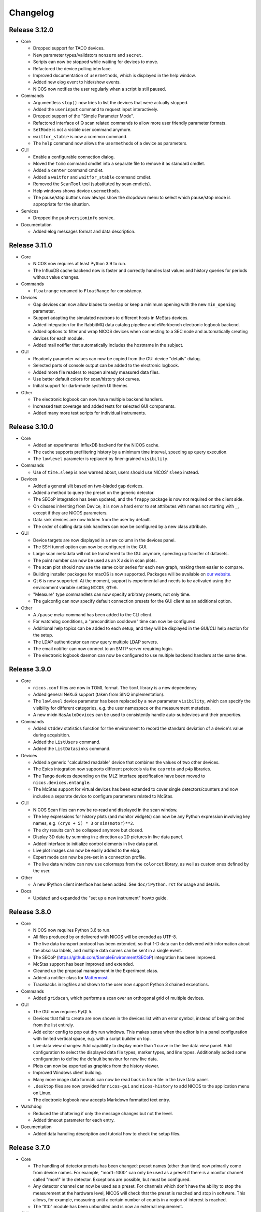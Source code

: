 Changelog
=========

Release 3.12.0
--------------

* Core

  - Dropped support for TACO devices.

  - New parameter types/validators ``nonzero`` and ``secret``.

  - Scripts can now be stopped while waiting for devices to move.

  - Refactored the device polling interface.

  - Improved documentation of ``usermethod``\ s, which is displayed in the
    help window.

  - Added new elog event to hide/show events.

  - NICOS now notifies the user regularly when a script is still paused.

* Commands

  - Argumentless ``stop()`` now tries to list the devices that were
    actually stopped.

  - Added the ``userinput`` command to request input interactively.

  - Dropped support of the "Simple Parameter Mode".

  - Refactored interface of Q scan related commands to allow more user friendly
    parameter formats.

  - ``SetMode`` is not a visible user command anymore.

  - ``waitfor_stable`` is now a common command.

  - The ``help`` command now allows the ``usermethod``\ s of a device as
    parameters.

* GUI

  - Enable a configurable connection dialog.

  - Moved the ``tomo`` command cmdlet into a separate file to remove it as
    standard cmdlet.

  - Added a ``center`` command cmdlet.

  - Added a ``waitfor`` and ``waitfor_stable`` command cmdlet.

  - Removed the ``ScanTool`` tool (substituted by scan cmdlets).

  - Help windows shows device ``usermethod``\ s.

  - The pause/stop buttons now always show the dropdown menu to select
    which pause/stop mode is appropriate for the situation.

* Services

  - Dropped the ``pushversioninfo`` service.

* Documentation

  - Added elog messages format and data description.


Release 3.11.0
--------------

* Core

  - NICOS now requires at least Python 3.9 to run.

  - The InfluxDB cache backend now is faster and correctly handles last values
    and history queries for periods without value changes.

* Commands

  - ``floatrange`` renamed to ``FloatRange`` for consistency.

* Devices

  - Gap devices can now allow blades to overlap or keep a minimum opening with
    the new ``min_opening`` parameter.

  - Support adapting the simulated neutrons to different hosts in McStas
    devices.

  - Added integration for the RabbitMQ data catalog pipeline and eWorkbench
    electronic logbook backend.

  - Added options to filter and wrap NICOS devices when connecting to a SEC node
    and automatically creating devices for each module.

  - Added mail notifier that automatically includes the hostname in the subject.

* GUI

  - Readonly parameter values can now be copied from the GUI device "details"
    dialog.

  - Selected parts of console output can be added to the electronic logbook.

  - Added more file readers to reopen already measured data files.

  - Use better default colors for scan/history plot curves.

  - Initial support for dark-mode system UI themes.

* Other

  - The electronic logbook can now have multiple backend handlers.

  - Increased test coverage and added tests for selected GUI components.

  - Added many more test scripts for individual instruments.


Release 3.10.0
--------------

* Core

  - Added an experimental InfluxDB backend for the NICOS cache.

  - The cache supports prefiltering history by a minimum time interval, speeding
    up query execution.

  - The ``lowlevel`` parameter is replaced by finer-grained ``visibility``.

* Commands

  - Use of ``time.sleep`` is now warned about, users should use NICOS' ``sleep``
    instead.

* Devices

  - Added a general slit based on two-bladed gap devices.

  - Added a method to query the preset on the generic detector.

  - The SECoP integration has been updated, and the ``frappy`` package is now
    not required on the client side.

  - On classes inheriting from Device, it is now a hard error to set attributes
    with names not starting with ``_``, except if they are NICOS parameters.

  - Data sink devices are now hidden from the user by default.

  - The order of calling data sink handlers can now be configured by a new
    class attribute.

* GUI

  - Device targets are now displayed in a new column in the devices panel.

  - The SSH tunnel option can now be configured in the GUI.

  - Large scan metadata will not be transferred to the GUI anymore, speeding
    up transfer of datasets.

  - The point number can now be used as an X axis in scan plots.

  - The scan plot should now use the same color series for each new graph,
    making them easier to compare.

  - Building installer packages for macOS is now supported.  Packages will be
    available on `our website <https://nicos-controls.org/download>`_.

  - Qt 6 is now supported.  At the moment, support is experimental and needs to
    be activated using the environment variable setting ``NICOS_QT=6``.

  - "Measure" type commandlets can now specify arbitrary presets, not only time.

  - The guiconfig can now specify default connection presets for the GUI client
    as an additional option.

* Other

  - A ``/pause`` meta-command has been added to the CLI client.

  - For watchdog conditions, a "precondition cooldown" time can now be
    configured.

  - Additional help topics can be added to each setup, and they will be
    displayed in the GUI/CLI help section for the setup.

  - The LDAP authenticator can now query multiple LDAP servers.

  - The email notifier can now connect to an SMTP server requiring login.

  - The electronic logbook daemon can now be configured to use multiple backend
    handlers at the same time.


Release 3.9.0
-------------

* Core

  - ``nicos.conf`` files are now in TOML format.  The ``toml`` library is a new
    dependency.

  - Added general NeXuS support (taken from SINQ implementation).

  - The ``lowlevel`` device parameter has been replaced by a new parameter
    ``visibility``, which can specify the visibility for different categories,
    e.g. the user namespace or the measurement metadata.

  - A new mixin ``HasAutoDevices`` can be used to consistently handle
    auto-subdevices and their properties.

* Commands

  - Added ``stddev`` statistics function for the environment to record the
    standard deviation of a device's value during acquisition.

  - Added the ``ListUsers`` command.

  - Added the ``ListDatasinks`` command.

* Devices

  - Added a generic "calculated readable" device that combines the values of two
    other devices.

  - The Epics integration now supports different protocols via the ``caproto``
    and ``p4p`` libraries.

  - The Tango devices depending on the MLZ interface specification have been
    moved to ``nicos.devices.entangle``.

  - The McStas support for virtual devices has been extended to cover single
    detectors/counters and now includes a separate device to configure
    parameters related to McStas.

* GUI

  - NICOS Scan files can now be re-read and displayed in the scan window.

  - The key expressions for history plots (and monitor widgets) can now
    be any Python expression involving key names, e.g. ``(cryo + 5) * 3`` or
    ``sin(motor)**2``.

  - The dry results can't be collapsed anymore but closed.

  - Display 3D data by summing in z direction as 2D pictures in live
    data panel.

  - Added interface to initialize control elements in live data panel.

  - Live plot images can now be easily added to the elog.

  - Expert mode can now be pre-set in a connection profile.

  - The live data window can now use colormaps from the ``colorcet`` library, as
    well as custom ones defined by the user.

* Other

  - A new IPython client interface has been added.  See ``doc/iPython.rst`` for
    usage and details.

* Docs

  - Updated and expanded the "set up a new instrument" howto guide.


Release 3.8.0
-------------

* Core

  - NICOS now requires Python 3.6 to run.

  - All files produced by or delivered with NICOS will be encoded as UTF-8.

  - The live data transport protocol has been extended, so that 1-D data
    can be delivered with information about the abscissa labels, and
    multiple data curves can be sent in a single event.

  - The SECoP (https://github.com/SampleEnvironment/SECoP) integration has
    been improved.

  - McStas support has been improved and extended.

  - Cleaned up the proposal management in the Experiment class.

  - Added a notifier class for `Mattermost <https://mattermost.com/>`_.

  - Tracebacks in logfiles and shown to the user now support Python 3 chained
    exceptions.

* Commands

  - Added ``gridscan``, which performs a scan over an orthogonal grid of
    multiple devices.

* GUI

  - The GUI now requires PyQt 5.

  - Devices that fail to create are now shown in the devices list with an error
    symbol, instead of being omitted from the list entirely.

  - Add editor config to pop out dry run windows.  This makes sense when the
    editor is in a panel configuration with limited vertical space, e.g. with a
    script builder on top.

  - Live data view changes:
    Add capability to display more than 1 curve in the live data view panel.
    Add configuration to select the displayed data file types, marker types,
    and line types. Additionally added some configuration to define the default
    behaviour for new live data.

  - Plots can now be exported as graphics from the history viewer.

  - Improved Windows client building.

  - Many more image data formats can now be read back in from file in the Live
    Data panel.

  - ``.desktop`` files are now provided for ``nicos-gui`` and ``nicos-history``
    to add NICOS to the application menu on Linux.

  - The electronic logbook now accepts Markdown formatted text entry.

* Watchdog

  - Reduced the chattering if only the message changes but not the level.

  - Added timeout parameter for each entry.

* Documentation

  - Added data handling description and tutorial how to check the setup files.


Release 3.7.0
-------------

* Core

  - The handling of detector presets has been changed: preset names (other than
    time) now primarily come from device names.  For example, "mon1=1000" can
    only be used as a preset if there is a monitor channel called "mon1" in
    the detector.  Exceptions are possible, but must be configured.

  - Any detector channel can now be used as a preset.  For channels which don't
    have the ability to stop the measurement at the hardware level, NICOS will
    check that the preset is reached and stop in software.  This allows, for
    example, measuring until a certain number of counts in a region of interest
    is reached.

  - The "lttb" module has been unbundled and is now an external requirement.

* GUI

  - Qt 5 is now preferred if installed, and Qt 4 can be forced by setting
    "NICOS_QT=4" in the environment.

  - A new panel has been added that allows run-time reconfiguration of which
    watchdog conditions should be enabled.  Resolved warnings are now shown as
    such in the notification window.

* Commands

  - Added new core commands "rmove()" and "rmaw()" for relative movement
    of devices.

  - The "help()" command can now be called with a string that represents
    a command or device and will show the correct info.

  - "appendscan()" now works for scans over multiple devices.

* Devices

  - Support for accessing SECoP (Sample Environment Control Protocol) nodes as
    NICOS devices has been added.

  - QMesyDAQ devices with Tango interface have been added.

  - Optional Slack notifier is not longer Python 2 compatible.

* Watchdog

  - The watchdog daemon has been rewritten.  Conditions can now be defined in
    individual setups, together with the devices they relate to.

* Status Monitor

  - Status monitor "block" elements can now be defined in individual setups,
    together with the devices they relate to.  This makes the creation of
    status displays for common sample environments much easier.


Release 3.6.0
-------------

* Core

  - In data acquisition, detector prepare() is now called after setPreset().

  - The command-line client can now display subsecond timestamps.

  - Experiments can now force single count()s to produce a scan dataset
    with one point.

  - A device parameter can now be defined as "internal", which means that it is
    managed exclusively by the device's code, and not accepted in setup files.

  - Non-Readable devices now also have an "active in dry-run" flag.

  - The new parameter validator "oneofdict_or" allows naming some special
    device values while also supporting unnamed values inbetween.

  - The collector daemon can now map device keys when forwarding between caches.

  - Added a Lorentzian fitter for use in the GUI and fit commands.

  - Daemon user authenticators can now add metadata to the returned User
    objects.

* GUI

  - The display of the executed script now includes line numbers.

  - The device panel shows more actions for non-moveable devices, such as
    reset and enable/disable.

  - A new panel is available for low-level access to PLC devices following
    the PILS specification.

  - The Qt monitor now supports scale/offset specifiers for plotted values.

  - The standalone history application now also supports saved presets,
    restoring views, and listing the available keys for display, and it allows
    choosing the cache server to use.

  - Tabs in a tab bar guiconfig element can now be displayed on the left side.

* Devices

  - Added a debugging data sink.

  - Added a Tango MotorAxis device.

  - Added a device to receive instructions from a barcode reader.

  - Slit devices can now reference their axes in parallel.

* Commands

  - Added "abort()" which stops a script from within the script,
    which is more intuitive than raising an exception.

* Tools

  - Added systemd integration with a unit that generates and starts units for
    each configured NICOS service, similar to the init script.

  - Added a tool to generate password hashes for the daemon setup.

  - Added a tool to rename devices in a flatfile cache database.

* Development

  - Many more fixes for Python 3 and Qt 5.


Release 3.5.0
-------------

* Core

  - Setups with group 'configdata' will now be handled like normal setups. This
    allows to access to the values from any other setup file.

  - The 'tupleof' parameter type now accepts numpy arrays.

  - The 'ParamDevice' can now return the status of the referenced device.

  - Improved 'Dry run' mode by fixing some issues like calling 'doVersion' and
    (for TACO devices) 'doUpdate*' methods and using the hardware stubs for
    TACO/TANGO/EPICS devices.

  - Breakpoints now work as expected in the daemon debugger.

* GUI

  - Improved compatibility with Qt 5.

  - Created a nicer 'About' dialog and removed the 'About Qt' dialog.

  - The scan plot now tries harder to select a proper X axis by determining
    the first changing device.

  - Show value labels for for multi-value devices in device dialogs.

* Commands

  - The 'tomo' command now accepts additional detectors.

* Watchdog

  - Conditions learned the full setup dependency syntax like the status monitor
    fields and groups.

* Tests

  - Instrument specific test scripts are now run during the test suite, in
    dry-run mode.

* Development

  - All modules now using several future imports for Python 3 compatibility.

  - Import order has been made consistent using 'isort'.


Release 3.4.0
-------------

* New client/server protocol(s)

  - The daemon communication layer has been made protocol independent. It is
    now possible to configure the transport layer and serializer to allow
    connections from clients which are not running in the Python world, without
    implementing the Python pickle protocol on the client side.

* Core

  - Added support for disabling devices.  The components here are a new
    'CanDisable' mixin, a new status 'DISABLED' to show disabled devices,
    and new GUI elements to disable/reenable the devices.

  - The compatibility of new setups will be checked *before* starting to
    unload/load anything, so the user will not get an empty device list in case
    of an error during loading a new setup.

  - Attached devices can now be allowed to not exist in the loaded
    configuration.

  - Userlimits are reinitialized when set to (0, 0).

  - 'Multi' methods (multiWait, multiStatus, ...) now raise the highest-
    severity exception. Repeated display of exceptions when waiting on a
    single device is avoided.

  - Runtime re-assignment of device methods is now forbidden.

  - Current script name is now returned in the daemon "getstatus" query.

* GUI

  - Implemented log-x scale for scan plotting.

  - Added an option to show/hide error bars in scan plots.

  - The window entries in the GUI config learned the 'setups' option to display
    them depending on the loaded setups in daemon.

  - The "control device" dialog now hides the device parameters at first, but
    allows to display them. In 'expert mode' they will be displayed by default.

* Commands

  - tomo: add a parameter to rearrange the 180 deg position into the sequence
    of the positions instead beeing the first position.

  - Improved cosine fit.

* Dry-run

  - Full log output is now available even in sandbox mode.

  - Fixed TACO/TANGO/EPICS devices access.

  - Fixed Measurables with hardware access.

  - SeqSleep is now not executed anymore.

* Tools

  - check_setups: 'Exp' device is now allowed in more than one setup.

* Tests

  - Added timeout decorator to test functions that seem to hang sporadically.

  - Do not try to import special/hidden dirs.

* Doc

  - Added tutorials to create new devices, commands, and data sinks.

  - Added options description of some panels.

* Development

  - All includes are now sorted according to PEP8 rules (but facility
    import follow nicos core imports).


Release 3.3.0
-------------

* Core

  - Added commands "ListMailReceivers" and "ListDataReceivers".

  - A longstanding bug with client connections not closing properly has
    been fixed, it resulted in clients receiving events (like script
    output) multiple times.

  - A "doAdjust" method has been added to customize the action of
    "adjust" and the "offset" parameter to different conventions.

  - The "_Restart" command is now blocked if there are active background
    threads.

* Devices

  - Access restrictions with the "requires" parameter are now checked
    when trying to set device parameters.

  - Notifier devices can now be marked as "private", which means that their
    receivers are not overwritten with the users' addresses for each new
    experiment.

  - Unit handling of several Tango device classes has been improved.

* GUI

  - Rebinning of very large history datasets has been changed to use a
    "triangular downsampling" algorithm that better preserves interesting
    features of the data in question.

  - Triangular downsampling also applies to status monitor plots.


Release 3.2.0
-------------

* Core

  - The "center()" and "checkoffset()" commands can now use any defined
    fitting function, or "center_of_mass", to determine the peak center.

  - Fitting commands output the relative error as a column.

  - The collector service can now forward cache values to multiple different
    backends (NICOS cache/webhooks).

* Devices

  - Tango VectorInput/VectorOutput are now supported.

  - Added a device to read out the absolute Q value for TAS instruments.

  - The generic detector can now calculate post-processed values from
    scalar-valued PassiveChannels.

  - Added an image sink for writing multiple arrays from a single detector.

* GUI

  - Each setup can now name a "representative" device to show in the
    device tree when the setup is collapsed.

  - The history panel can now save multiple displayed curves in one data file.

  - The selection of a fit function, and whether to pick initial fit points,
    has been reworked in the scans and history panels.

  - All available fit functions can be used in the scans and history panels.

  - Fitting by default uses the currently viewed range to limit the fit range.

  - Custom function presets can be added to the "Fit arbitrary function" dialog
    in the GUI config.

  - Instrument configurations can now include custom dialogs to show on
    NewExperiment and FinishExperiment (if triggered through the proposal
    window).

  - Some minor visual enhancements in the plot displays.

* Demo

  - The "nicos-demo" command now always starts with the demo instrument.
    To use an instrument selected by nicos.conf or the INSTRUMENT environment
    variable, pass the "-O" option.


Release 3.1.0
-------------

* Core

  - The poller now doesn't completely give up when a setup file has syntax
    errors.  Instead, it tries to restart after each file change.

  - The HTML monitor now uses GR instead of Matplotlib for plotting.

  - Added a Kafka backend for the cache server.

  - "Exec now" commands are now executed in the context of the calling client,
    not a generic "system" user.

* GUI

  - Qt 5 is now supported by the GUI application.  Set ``NICOS_QT=5`` to enable
    if PyQt5 is installed on the system.  In later versions, this will become
    the default mode.

  - Support for Qwt as plotting backend has been removed.

  - Added a SSH tunnel option to the client, available with the ``-t`` option.

  - The GR live widget now supports one-dimensional data and multiple live channels.

  - All curves in a history plot can now be saved to data files at the same
    time.

  - Offset and scale in history plots is now applied to string values mapped
    to integers.

  - All scan columns can now be plotted as Y values in scan plots.

  - The setup panel now shows a hint if some setups are not offered for
    loading because of errors.

* Devices

  - Added a generic "pulse" device (that switches an attached device to a
    different value for a selected time).

  - Tango device creation now fails faster if the Tango host is down.

  - Added a notifier class for Slack.

  - The limit handling in the generic Axis class has been overhauled to
    better take the motor's limits into account.


Release 3.0.0
-------------

In this release, the "custom" directory with setups and modules for instruments
has been replaced by Python packages.  The most important consequences from this
change are:

* Individual instrument customizations are separated by facility, called
  ``nicos_<facility>``.  By default, all such packages are installed alongside
  with the main ``nicos`` package.

* Custom modules no longer need to be mapped into ``nicos.<instrument>`` with a
  nonstandard manipulation of ``__path__``, which makes it much easier for tools
  and IDEs to find and process them.

* All device and class names in setups, as well as ``guiconfig.py``, must now
  be fully qualified.  There are no shortcuts (leave out ``nicos.``) anymore.

* The ``custom_paths`` setting for ``nicos.conf`` has been replaced with a
  setting ``setup_package``.  It specifies only a Python package name.  The
  package is found along ``PYTHONPATH``.

* The ``INSTRUMENT`` environment variable should now be of the form
  ``nicos_<facility>.<instrument>``.

Other changes:

* GUI

  - The GR-based live detector view can show ROIs.

  - The device list can now show arbitrary parameters of a device, in addition
    to the current value and status.  Which devices should show which parameters
    is configured in the ``guiconfig.py`` for each instrument.

  - In the scans panel, opening new scans automatically can now be switched off.

  - If a script exits with an error, the last executed line is marked with a
    red arrow in the script view.

  - Multiple bugs have been fixed in the find/replace dialog of the script
    editor.

* Devices

  - A new sequence item, ``SeqWait``, has been added for sequencer devices.

  - EPICS support has been improved considerably.

  - A ``ScanningDetector`` has been added to the generic devices.  On count, it
    will perform a scan of a device and collect the subscan results.

* Commands

  - A new ``waitfor`` command has been added to replace simple while-loops.

* Core

  - The ``rsa`` module is now a required dependency, and will always be used
    for encrypting credentials between the daemon and its clients.

  - Support has been added for encrypted password and other credentials storage.

  - Daemon slowdown due to slow/hanging/intermittent network connections has
    been reduced.

* Documentation

  - The user documentation for some commands was extended.

* Test suite

  - Many tests have been added, and the test suite is more reliable due to a
    rework of test fixtures.

  - Tests can be run in Docker containers.


Release 2.12.0
--------------

* Core

  - Change in daemon protocol: Requests now use an id to allow for reordering
    the requests.

  - New sandboxing mode for simulation mode. This uses an external binary (needs
    to be setuid root) that will call the unshare() system call, which gives the
    process to create a new mount and network namespace.  That allows remounting
    the filesystem read-only in a chroot, and complete isolation of any network
    ports that might be used.

  - Alias config handling is now more useful: when loading setups that do not
    have new selections for existing alias devices, the alias assignments are
    not changed.

  - A new command "pause()" is available to ask for user confirmation via GUI
    before continuing with the script.

  - The watchdog can now emit a message and/or execute an action when a
    warning condition has gone back to normal.

  - The electronic logbook now also saves a plain-text version of the console
    output, which is very similar to the ``nicos-*.log`` files, but saved in
    the user's proposal directory.

  - Added "virtual" goniometers for TAS mode that tilt the sample along the
    sample's orientation reflections, regardless of the physical offset.

* GUI

  - A new livewidget for 2D-images based on gr is available.

  - Allow switchable wrapping in console output.

  - Added "ETA" (estimated finishing time) display to script status panel, which
    uses the simulation mode to get an estimate and update it when individual
    commands are finished.  Care should be taken to only enable this if
    sandboxing is available as well.

  - Device parameters can now be refreshed from hardware on demand (right click
    into the parameter list in a device control dialog).

  - Selection of devices/parameters for the history plot can now optionally be
    made through a tree widget.

  - Value selections for switcher devices are now sorted by default.

  - Reconnection after lost connection is now less aggressive, to avoid a
    situation with infinite reconnect attempts stalling the daemon.

  - Added an exponential fitting function for history plots.

  - Alias selections in the setup dialog are not touched unless new selections
    for the aliases are enabled by user choice.

  - Added an optional dialog that pops up after a period of inactivity (to
    remind users of changing the experiment if necessary).

  - A watermark image can be displayed in the background of the console panel.

* Tests

  - Tests now use py.test, which has better fixture and reporting support.

Besides these major changes, this release contains a lot of bugfixes and
instrument related changes.


Release 2.11.0
--------------

* GUI

  - The history plotter, as well as the expressions for status monitor
    displays, now understand scale and offset notation like this:
    "dev/value*100+0.7".

  - The history plotter now understands expressions with multiple sub-
    indices, like "dev/value[0][1]".

  - The history plotter now remembers previously opened views and offers
    them for reopening with one click.

  - Scans can now be normalized to the maximum of each curve.

  - Added a sigmoid fitting function.

  - Event masking has been improved in the client protocol, so that live
    detector data is not sent to clients that haven't opened a panel
    that displays it.

  - Fit curves produced by script commands like "gauss" or "sigmoid"
    are now drawn in the scans panel again.

* Commands

  - Added the "sigmoid" command to fit a sigmoid curve from the
    command line.

  - Added a "live" command that starts counting on the detector in the
    background for an unspecified amount of time, which is e.g. useful for
    aligning the instrument or sample.

  - Continuous scans can now be stopped by the regular "stop" command
    between each virtual point.

  - The "numpy" module is now automatically available in the NICOS
    namespace.

* Core

  - Added new utility function "waitForState()" which will wait on a device
    getting into a state passed to the function.

  - The "waitForStatus()" utility function has been renamed to
    "waitForCompletion()" in order to clarify that this function will wait
    for "doIsCompleted()" returning `True` and to avoid confusion with the
    new "waitForState()" function.

  - The code to automatically migrate counter files from the old, pre-2.9
    data handling was removed.

  - Added devices that represent a ROI on an area detector, which can be
    configured by the user, return their total count as a data column,
    and displayed in the GUI.

  - Device parameters are now filled into dataset metainfo from the cache.
    If there are parameters that must be queried from hardware, they
    should either be polled (using "_pollParam") regularly, in a
    "doPoll" method, or specifically before dataset collection, in a
    "doInfo" method.

  - Lowlevel devices are now always created by the session startup.
    Previously, a lowlevel device would only be created when required
    (as attached) by another device.

  - Alias devices can now be non-lowlevel regardless of the lowlevel state
    of their pointee devices.

  - Parameters can now have their own format string used to format param
    values in output.

* Services

  - The error notification email now shows only a manageable excerpt of
    the failed script, with line numbering.

  - The watchdog's precondition handling has been improved.

* Devices

  - The single-crystal diffraction facilities have been significantly
    improved, and a lifting-counter geometry added.

  - HasWindowTimeout now supports "timeout=None" properly.  It also includes
    the window in its time estimation for dry run mode.

  - Added a device that acts as an on/off switch for Tango devices.

  - Readback of targets has been added to EPICS moveables.

  - The virtual image source has been made more realistic.

  - The implementation of the CARESS accessing devices (used at STRESS-SPEC,
    SPODI, and V20 instruments) has been significantly improved.

* Documentation

  - Documentation of GUI widgets has been improved with more pictures, and
    automatic insertion of widget property docstrings.



Release 2.10.0
--------------

* GUI

  - Allow to configure the timefont size as well. This is useful for
    non full-screen display, as they otherwise get quite large.

  - Add cosine as standard fitting function.

  - cmdlets: offer a box for continuous scanning for scan/cscan.

  - Add "finish early and stop" action.

  - Disable dry run buttons during dry run.

  - Add the TAS setup to the Qt designer lib.

  - Display elements of multi-dimensional arrays in status monitor.  This access
    is implemented as listed indices on key values in the configuration.

* Command line client

  - support ~/x paths for /edit, /run etc.

* Commands

  - Reimplementation of 'contscan' with respecting the device limits.

  - In 'scan' command the device values will read after reaching point.

  - 'tomo' command with multiple moveable devices.

* Tools

  - Add 'reformat_setup' tool to format the setup files.

  - 'check_setups' gives errors in case of using 'exclude' instead of
    'excludes'.

* LIMA support

  - Implement image flipping and rotation.

* CARESS support

  - Fix some problems with the simulation.

  - Add 'Driveable' base class.

  - Add missing doStop for the active channels.

  - Add 'histogram' and 'listmode' in QMesyDAQ module.

* EPICS support

  - Add a validator for EPICS PV-names.

  - Make epics test-safe.

* Demo version

  - Improve start/stop of the processes on Windows.

  - Add a virtual STRESS-SPEC instrument.

  - Clean up startup state.

* Documentation

  - Change the HTML style sheet to the 'readthedocs' style.

  - Rearrange and rename the documentation menus.

  - Add some missing documentation for devices/instruments.

  - Restructure the PDF documentation.

  - Add links to the customers in the custom entries.

* Other

  - Add a new parameter tof configure the preferred scattering side of the
    monochromator or analyzer crystal.

  - Improve the test suite.

  - Allow stopping sequencer devices with stop().

  - Fits data sink: add unit to header key values and order the keys
    in header.


Release 2.9.0
-------------

* Version requirements

  - NICOS now requires Python 2.7.

* General behavior

  - Better alias handling: alias preferences are now expressed in setups with
    a new value "alias_config", instead of unconditionally setting aliases
    from startup code.

  - The "instrument" and other special devices are now (attempted to be)
    created when accessed, not only once at setup loading time.

  - Add basic EPICS support.

  - Add basic CARESS support.

  - 'Multi' sample support.

  - Introduction of a new setup type 'configdata'.

  - Detector related mixins.

* GUI

  - Present a choice of aliases in the "load setups" panel.

  - Can now turn off display of watchdog warnings in the status monitor setup.

  - Display a status information if a privileged user is connected to daemon.

  - View only connection (or mode) to daemon.

  - Instrument specific sorted display of loaded setups.

  - Attach/detach windows/tabs/panels and restore after restart.

* Internal changes

  - Completely reworked data api.

* Other

  - Added some demo devices and instruments for presentations.

  - sxtal: single crystal commands and functions.

  - Simple communication protocol support.


Release 2.8.0
-------------

* Commands

  - A "contscan()" can now be stopped without emergency stop while executing.

  - "hklplot()" can now plot multiple "extra points".

* Devices

  - Much more support for Tango devices following the MLZ standard interfaces.

  - Less cryptic Tango error messages.

* GUI

  - The GR plot windows now handling auto scaling much better: scaling can be
    activated separately for X and Y, and the automatically selected plot area
    includes some padding at the edges.

  - The GR plot windows now automatically select a useful X tick distance for
    time series plots.

  - The GR plot window can now copy fit values to the clipboard from a right-
    mouse button context menu.

  - The live view window now supports TIFF files.

  - Added a "shutdown device" entry for the context menu in the device list.

  - The script editor now shows line numbers.

  - Custom commandlets for the script editor are now supported.

* Status monitor

  - The status monitor (GUI and HTML) can now display (and update) images.

  - The status monitor has a more expressive syntax for selecting for which
    setups to display which blocks.

* Other

  - The command-line client can now display ASCII plots using Gnuplot.


Release 2.7.0
-------------

* Commands

  - Errors while executing script commands now don't automatically abort the
    whole script.  Instead, the next command is attempted, but an error
    notification is sent nevertheless.
    You can control this behavior and switch back with the new command
    "SetErrorAbort()".

  - Continuous scans with "contscan()" now have an additional argument to
    specify the integration time, which was always 1 second before.  The X value
    of points is now placed in the middle of the measured intervals.

  - For TAS, added "pos2hkl()".  Without arguments, works like "rp()".  When
    given angle and optionally mono/ana arguments, will calculate the Q/E
    position that these arguments represent.

* Devices

  - There is a new basic mixin "HasTimeout" for devices that should complete
    movement within a specified time.

  - Similarly, for devices that should reach their setpoint within precision for
    a specified time window, there is a new mixin "HasWindowTimeout".

  - The "tolerance" parameter used for some temperature controllers is now
    called "precision", as it expresses the same concept.  "HasPrecision" is now
    always used to provide this parameter.

  - Devices now check for reaching the target position after movement is
    complete.  If the target has not been reached, a warning is emitted for
    normal devices.  For devices with timeout, this also contributes to the
    "movement complete within timeout" condition.

  - A new mixin has been created for communicating devices.  All these devices
    now have a "comtries" and a "comdelay" parameter, which can be used to
    control retries and the sleep time inbetween retries.

  - The "wait()" method is now not a fundamental operation for Moveables
    anymore.  Instead, the method "isCompleted()" has been added, and the
    device-specific concrete method "doIsCompleted()" should be implemented by
    devices.  As with "doWait()" before, writing a "doIsCompleted()" method is
    only necessary if the status information (waiting for non-BUSY status) is
    not sufficient to express completion of movement.

  - Added a new "WARN" device state that should be used to express that the
    device is ok, but there are potential problems the user should be aware of.
    Device values outside the limits defined by the "warnlimits" parameter now
    set the device state to WARN.  Also, moveable devices with values outside
    their userlimits use the WARN state.

* Device classes

  - The Slit class has a new opmode "4blades_opposite", for when the user wants
    to control each blade individually, with mirrored coordinate systems for
    opposing blades.

  - The "GraceSink" for liveplotting with the external Grace program has been
    removed.

  - Some device classes have been renamed to remove redundancies in the module
    and class names.

  - Added a "ReadonlyParamDevice" that returns the value of a device parameter
    on read(), similar to the existing moveable "ParamDevice".

  - Added a common class for FPGA counter cards from FZ Jülich.

* GUI

  - On switching to a new user experiment, the GUI windows now clear information
    still stored/displayed from the old experiment.

  - Errors and warnings that result from an action in a GUI window (for example
    the device control window) should now be shown in a dialog box.

  - The X axis to use for the plot can now be selected in the scans window.

  - Data can now be normalized to any time or monitor column in the scans
    window.

  - Advanced dataset manipulation (adding, subtracting and dividing datasets)
    now has more sane behavior with respect to normalization and errorbars.

  - Fit results are now shown with errors for the fit parameters.

  - Non-user parameters are shown in the "Devices" panel when expert mode is
    active.

  - The setup dialog now doesn't show plug-and-play setups (for sample
    environment boxes) by default, and there is an option to show them.

  - Added a tool dialog to easily report NICOS bugs to the issue tracker.

* Services

  - The watchdog now can be given preconditions for each warning condition.  To
    emit such a warning, the precondition must be fulfilled for a specified
    time.

  - The init script now checks extensively for existing NICOS processes that
    should not be running, and notifies the user about potential problems.

* Tools

  - A "cache inspector" tool has been added, to inspect the live state of a
    cache database.


Release 2.6.0
-------------

* Commands

  - "appendscan()" can now be used multiple times to append to the original scan
    further and further.

  - The deprecated "DestroyDevice()" has been removed (use "RemoveDevice").

  - The deprecated "Run", "Simulate" and "Notify" commands have been removed
    (use "run", "sim" and "notify").

  - "CreateAllDevices()" now has a flag that allows all lowlevel devices to be
    exported into the NICOS namespace.

  - Common tomography commands for imaging instruments.

* Device classes

  - Devices can now add custom range information to the "device ranges" reported
    after simulation by defining a "_sim_getMinMax" method.

  - MesyDAQ MSTD-16 acquisition hardware is now supported.

  - TACO devices now have more control over mapping the TACO status value to
    NICOS status values without overriding "doStatus()".

  - Added "NamedDigitalInput/Output" and "PartialDigitalInput/Output" to the
    TANGO classes.

  - The "DeviceAlias" has been moved to the "nicos.core" namespace.

  - Devices now support a doPrepare step in scans that is executed before starting
    all devices for a scan point.

* GUI

  - Lowlevel devices are shown in the "Devices" panel when expert mode is
    active.

  - Added a "downtime report" tool to send reports directly to the User Office.

  - History and trend plots can now show subitems of values that are sequences,
    such as "det[0]" for the first channel value of a multi-channel detector.

  - Monitor display widgets can now use a "light background" color scheme.

  - Rename TrendPlot "plotinterval" to "plotwindow" to be consistent between
    history plot and trend plot

  - Daemon: be paranoid about running as root.


* Services

  - When requesting to stop a running script, scripts put into the queue *after*
    the stop command will now be executed after the original script stops.

  - Added a daemon authenticator for LDAP.

  - The init script "nicos-system" is now more careful about really stopping
    services and complaining if they can't be stopped.

  - Watchdog: allow multiple values/devices in conditions.


Release 2.5.0
-------------

* Commands

  - NewExperiment() now warns if the proposal comes from the proposal database
    and has no approval from the radioprotection or safety departments.

  - Added the "setalign()" command for triple-axis mode as an easier alternative
    to manipulating "Sample.psi0" by hand.

  - Added the "activation()" command to query sample activation from the NICOS
    command line using the new FRM II web-based activation calculator.

  - Removed several unused or now obsolete commands: "Remember()", "LogAttach()",
    "Edit()".

  - Added "RemoveDevice()" command as the new preferred way of spelling
    "DestroyDevice()".  The old name will still be available for one version.

  - The "twodscan()" command was changed to run a series of normal 1-dimensional
    scans, so that its result can be plotted and analyzed more easily.

* Device classes

  - A new interface for >= 2-D image data has been implemented in the module
    "nicos.core.image".  It consists of a base class for detectors,
    "ImageProducer", and a base class for image sinks, "ImageSink".  Each
    ImageProducer can have multiple sinks as attached devices.  The image sinks
    are automatically provided with the detector image data and header
    information for use in their data files.

  - Created new HasMapping mixin class for mapped devices, implemented abstract
    MappedReadable and MappedMoveable device skeletons using _readRaw and
    _startRaw methods as counterparts to doRead and doStart, but working with
    mapped (RAW) values.

  - Switcher classes got support for a fallback parameter whose value is
    returned if none of the mapping entries matches.

  - Create a LockedDevice mixin which is used for devices needing a special
    lock/unlock precedure using another device.

  - Added default implementations for "doWait", "doReset", "doStatus" and
    "doStop" that propagate the action to attached devices.

  - TACO temperature controllers can now set the maximum heater power via a
    NICOS parameter.

  - QMesyDAQ detectors are now supported.

  - Astrium selectors are now supported.

  - New VirtualTemperature implementation with more realistic heat flow and PID
    control.

* Other changes

  - Simulation mode: the simulation is now executed in a fresh subprocess, not
    by fork()ing the current NICOS process.  Output from simulation is now saved
    in a log file.  As a consequence, the simulation code cannot use objects in
    the namespace of the running process; they have to be re-created in the
    simulated script.

  - The Experiment device was rewritten to avoid storing copies of the datapath
    in other devices, which might use a stale version under certain
    circumstances.

  - File counters have been made consistent -- there is always just one global
    counter for scan files and image files -- and are now handled by the
    Experiment device.

  - If sending data via email is configured and the attachment gets too big, it
    will be uploaded to a temporary location to be downloaded by the user.

  - The file modes and owners to set on current/old experiment data files can
    now be finely tuned (Experiment.managerights parameter).

* GUI

  - The "experiment setup" panel now allows to finish the experiment with a
    button.

  - The "experiment info" panel now has "..." buttons that directly lead to the
    respective dialogs where the shown item can be changed.

  - The "devices" side panel has been improved: the dialog opened by clicking
    single devices now has more features, such as a graphical way for setting
    limits and referencing devices, and for setting new alias targets.

  - The "setup" panel can now include instrument-specific tabs, like fields to
    enter names of all samples inside a sample changer.

  - The data of a curve displayed in the "Device history" panel can now be saved
    to disk as a plain-text file.

  - When using the "update script" command, the GUI now asks for a reason and
    saves this reason in the experiment log.

* Services

  - The watchdog daemon now can have a unlimited of different condition "types",
    each of which has a separate list of notifiers.

* Documentation

  - TANGO bindings are now documented.

  - Instrument specific setups and some classes are now documented.

* Code modernized for upcoming Python 3 compatibility.

Release 2.4.0
-------------

- An experimental report template can now be automatically filled and placed
  in the experiment directory for user convenience.

- TAS: spurion calculations and warnings are now performed in simulation mode,
  use the "tasdevice.spurioncheck" parameter to control this behavior.

- The "appendscan()" command now appends to the actual end of the scan, not
  the theoretical end (which differs if the scan was interrupted).

- Support for reading values from "Memograph" generated web sites.

- GUI: the elog panel should now allow opening attached files with their default
  viewer (like PDF files).

- GUI: the elog panel now has a print functionality.

- Moveable devices now have a default "doWait()" method that checks for
  the status becoming OK.

- GUI: added a panel to view NICOS log files (if available on the client
  machine).

Release 2.3.0
-------------

- NICOS now requires Python 2.6.

- Added a combined interactive command-input and commandline GUI panel.

- The GUI client now writes a logfile so that unhandled exceptions can be
  better diagnosed.

- Added a MultiSwitcher class to move multiple devices together to pre-
  defined positions.

- Added the "nicos-collector" service that can be used to submit information
  from multiple caches to a "supercache".

- Removed the "SetSMSReceivers" command.

Release 2.2.0
-------------

- Updated documentation describing all NICOS services with configuration
  examples.

- Setups now have more control over which commands are available to the user
  because the standard commands are not automatically loaded anymore.  The
  previous set of standard commands can be loaded via the module
  "nicos.commands.standard".

- Added a "forecast" device that estimates the final number of counts when the
  preset is reached for a counting with a single detector.

- The count loop can now be paused while counting (if the detector supports
  this) by the user or by conditions detected by the watchdog.

- Added "warnlimits" to readable devices, a property that sets a range of
  values outside of which the device value is shown as "out of range" e.g. in
  the status monitor.

- Added a tool to statically check setup files for errors while installing
  NICOS.

- GUI: multiple connection presets are now supported.

- Added pluggable authentication for the NICOS daemon and a backend that
  authenticates against proposal system users.

- Now the user may only release a fixed device if the access level matches or
  exceeds the level of the user who fixed the device.

- GUI: added interactive command input panel.

- GUI: added "device overview/status" panel with a list of all existing
  devices and their values.

- NICOS services and GUI client now run on Windows.

- Added pseudo-devices to read/control the incoming/outgoing energy for
  triple-axis instruments.

- Added readout of the heater power to TACO temperature controllers.

- Added a "requires" parameter to all moveable devices that specifies access
  restrictions for move actions.

- GUI: added ability to create tabbed panel windows and to detach tabs from
  the main window.

- Added a "watchdog" service that reacts to cache events and can send
  notifications or execute actions if an exceptional condition is detected.

- Added a handler for cache events generated by sample environments, so that
  NICOS can automatically suggest loading a particular setup.

- GUI: added a feature to quickly modify data in the liveplot.

- Added the "reference()" command.

- Added a virtual counter implementation for TAS that uses a Monte Carlo
  resolution calculation to simulate intensities for given scattering law
  models.

- Added Eulerian cradle implementation for TAS.

- Added the "info()" command.

- Added a new input mode called "simple parameter mode".  In this mode,
  commands and arguments can be entered without parentheses and
  commas.  Control structures are not supported.  It is toggled with
  the "SetSPM" command.

- Setup files can now also placed in subdirectories of the setup path.
  Entries in parent directories override entries in subdirectories
  when two files have the same name.

- Restructured the "nicos" Python package layout.  Custom libraries
  will have to be adapted.

- Added common FRM II sample environment and reactor setups.  They are
  installed by default for FRM II instruments.

- Added "sweep" scan command.

- The Qt and HTML status monitors can now plot values versus time.

- Added back text-based client for the daemon.

- Changed cache store file format to retain info if the key will expire.
  This fixes cache startup behavior even after unclean shutdowns.

- Added "checkalign" command for TAS instruments.

- Added HTML version of NICOS monitor.

- Added basic mathematical functions and constants in the default namespace.

- Added "resplot" and "hklplot" commands for TAS instruments, which are
  interactive resolution calculation and reciprocal space map helpers.

- Added "alpha" attached-device to triple-axis instrument that is moved
  to the angle between ki and Q whenever the TAS is moved.

- Changed "users" parameter of the experiment device to a simple string,
  and it is now possible to add users directly in "NewExperiment()".

- Added "maxage" parameter to "doRead()" and "doStatus()" methods,
  which can be given to subdevices.

- Added basic TANGO devices.

- Added a "DeviceAlias" object that can be used to refer with one name
  to different actual devices.

- Added graphical help system to the GUI client.  Improved quality of
  docstrings of most commands.

- Added a "mode" parameter to "doInit()" and "doPreinit()" so that
  device implementers remember to check for simulation mode.

- Added an API "Measurable.presetInfo()" that returns the accepted preset
  keys; to check that given presets are actually used by the detector(s).

- Added a new standalone history viewer that plots cache data.

- Improved the message display in the web interface.

- Improved the ELog HTML styling.

- Added a "debug" keyword-only argument to "Simulate()" that prints a
  traceback on exception.

- Added "obsreadings" parameter to generic axis to use instead of the
  hardcoded 100 times when asking observers for the current value.

- Added "history()" method to Grace liveplot.

- History-related commands and methods now accept strings as start and
  end times, e.g. "2012-03-26 12:15".

- Added a "logging_path" setting to nicos.conf.

- Renamed "server" parameter of CacheClient to "cache".

- Added "findpeaks()" analyzing command.

- Changed module structure of the "nicos" Python package to be more logical.

Release 2.1.2
-------------

- Fixed not being able to run another manualscan after stopping a
  manualscan.

- Fixed error in "history()" when calling with actual timestamps.

- Fixed glitches in cache handling of expired values when restarting
  the cache server.

- The cache now re-loads database keys from disk even if not restarted
  on the same day.

- Fixed problem with cache history query not returning all requested
  values.

- Fixed simulation mode not working with no cache configured.

Release 2.1.1
-------------

- Fixed an elog bug that caused elog to quit on Unicode errors.

- Fixed calling "gauss()" and "poly()" with column names.

- Report simulated runtime for code run with "Simulate()".

- Fixed namespaces used in "Run()", so that globals can be accessed from
  functions defined in user scripts.

- Fixed simulating and timing devices with a ramp parameter.

- Made the cache robust against corrupted save files on disk.

- Fixed the "create_nicosconf" script when no TACO environment is found.

- Fixed a bug in simulation mode that would cause exceptions when
  wait()ing for fixed devices.

Release 2.1.0
-------------

- Introduced the "Measurable.duringMeasureHook()" and
  "Measurable.save()/doSave()" methods.

- Added "Experiment.scripts" parameter that stores the code of the
  currently executed script.

- Added easy access control using the "requires()" decorator.  Added
  "AccessError" and "Session.checkAccess()" APIs.

- Added the three-parameter form of "adjust()" that allows to adjust to
  some other than the current position.

- Added automatic retry of Taco calls with the new "tacotries" parameter
  of TacoDevice objects.

- Added the "extended" entry to setup files, for future use.

- The "waitForStatus()" utility function now supports timeout and handling
  error states.

- The "center()" and "checkoffset()" user commands now can take an "ycol"
  keyword that determines which data column is used for fitting.

- Added "calpos()", "pos()" and "rp()" commands for triple-axis
  spectrometers.

- Renamed the "name" setup entry to "description" to match its function.

- Taco motors now can read the absolute limits from the Taco device.

- Removed "setPosition()" from abstract Axis.  Moved "setPosition()" from
  abstract Motor to abstract Coder.

- Changed the "FRMDetector" class to have lists of monitor and counter
  channels as adevs.  Presets are either "t" or "monX" or "ctrX", where
  X is the number of the monitor/counter channel.

- Added suggestion of possible commands when misspelled on the console.

- The TAS commands are not included automatically in setups anymore.

- Added "coordinates" parameter to slits to select the coordinate
  convention for right/left, bottom/top axes.

- Removed first ("converter") argument from parameter type "oneof".

- Added a "FinishExperiment()" user command.

- Added "poll" and "neverpoll" parameters to the Poller object.

- When calling "stop()" without devices, stop all devices in parallel.

- Added "localcontact" parameter for experiment.

- The "pollinterval" parameter of readables can now be None, to disable
  polling.

- The Axis class now has a "jitter" parameter that can account for
  jitter in the movement, e.g. due to airpads.

- Added a "RemoveSetup" command that re-loads everything except for the
  given setups.

- Creating the standard detectors/envlist is now retried every time the
  attribute is accessed from the experiment.

- With option "-c", the NICOS console does not autocreate devices.

- Add "dataroot" parameter for experiment device, which configures actual
  data root path.

- When parameters in configuration are changed, they are now preferred on
  reload to the cached values.

- Temperature controller now respects ramping time for timeout, and allows
  to choose not to raise on timing out.

- Added TAS commands to calculate powder rays and spurion positions.

- Added new "appendscan()" command to quickly append to the last scan.

- Fixed devices now don't raise an exception on moving, but only warn that
  they will not move.

- New command: "Remember()".

- Simplified TACO temperature classes: the temperature control device does
  not have "sample" and "control" channel properties anymore.

Release 2.0.1
-------------

- In "ImageStorage", made sure the data file isn't overwritten unless
  explicitly allowed.

- Fixed the "steps" parameter of IPC coders.

- Fixed nicos.conf not being read.  Prepend PYTHONPATH entries to
  sys.path instead of appending.

- Fixed TAS wavevectors to always move in inverse angstroms.

- Fixed data file counting bug: when two sessions were writing data
  files, they could use the same counter and try to write the same file.

- The Axis now correctly resets the error state on multiple positioning
  tries.

Release 2.0.0
-------------

- Initial release.
